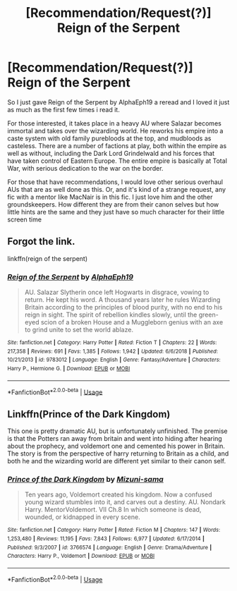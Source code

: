 #+TITLE: [Recommendation/Request(?)] Reign of the Serpent

* [Recommendation/Request(?)] Reign of the Serpent
:PROPERTIES:
:Author: Kingsonne
:Score: 3
:DateUnix: 1584327129.0
:DateShort: 2020-Mar-16
:FlairText: Recommendation
:END:
So I just gave Reign of the Serpent by AlphaEph19 a reread and I loved it just as much as the first few times i read it.

For those interested, it takes place in a heavy AU where Salazar becomes immortal and takes over the wizarding world. He reworks his empire into a caste system with old family purebloods at the top, and mudbloods as casteless. There are a number of factions at play, both within the empire as well as without, including the Dark Lord Grindelwald and his forces that have taken control of Eastern Europe. The entire empire is basically at Total War, with serious dedication to the war on the border.

For those that have recommendations, I would love other serious overhaul AUs that are as well done as this. Or, and it's kind of a strange request, any fic with a mentor like MacNair is in this fic. I just love him and the other groundskeepers. How different they are from their canon selves but how little hints are the same and they just have so much character for their little screen time


** Forgot the link.

linkffn(reign of the serpent)
:PROPERTIES:
:Author: Kingsonne
:Score: 1
:DateUnix: 1584327167.0
:DateShort: 2020-Mar-16
:END:

*** [[https://www.fanfiction.net/s/9783012/1/][*/Reign of the Serpent/*]] by [[https://www.fanfiction.net/u/2933548/AlphaEph19][/AlphaEph19/]]

#+begin_quote
  AU. Salazar Slytherin once left Hogwarts in disgrace, vowing to return. He kept his word. A thousand years later he rules Wizarding Britain according to the principles of blood purity, with no end to his reign in sight. The spirit of rebellion kindles slowly, until the green-eyed scion of a broken House and a Muggleborn genius with an axe to grind unite to set the world ablaze.
#+end_quote

^{/Site/:} ^{fanfiction.net} ^{*|*} ^{/Category/:} ^{Harry} ^{Potter} ^{*|*} ^{/Rated/:} ^{Fiction} ^{T} ^{*|*} ^{/Chapters/:} ^{22} ^{*|*} ^{/Words/:} ^{217,358} ^{*|*} ^{/Reviews/:} ^{691} ^{*|*} ^{/Favs/:} ^{1,385} ^{*|*} ^{/Follows/:} ^{1,942} ^{*|*} ^{/Updated/:} ^{6/6/2018} ^{*|*} ^{/Published/:} ^{10/21/2013} ^{*|*} ^{/id/:} ^{9783012} ^{*|*} ^{/Language/:} ^{English} ^{*|*} ^{/Genre/:} ^{Fantasy/Adventure} ^{*|*} ^{/Characters/:} ^{Harry} ^{P.,} ^{Hermione} ^{G.} ^{*|*} ^{/Download/:} ^{[[http://www.ff2ebook.com/old/ffn-bot/index.php?id=9783012&source=ff&filetype=epub][EPUB]]} ^{or} ^{[[http://www.ff2ebook.com/old/ffn-bot/index.php?id=9783012&source=ff&filetype=mobi][MOBI]]}

--------------

*FanfictionBot*^{2.0.0-beta} | [[https://github.com/tusing/reddit-ffn-bot/wiki/Usage][Usage]]
:PROPERTIES:
:Author: FanfictionBot
:Score: 1
:DateUnix: 1584327185.0
:DateShort: 2020-Mar-16
:END:


** Linkffn(Prince of the Dark Kingdom)

This one is pretty dramatic AU, but is unfortunately unfinished. The premise is that the Potters ran away from britain and went into hiding after hearing about the prophecy, and voldemort one and cemented his power in Britain. The story is from the perspective of harry returning to Britain as a child, and both he and the wizarding world are different yet similar to their canon self.
:PROPERTIES:
:Author: GrizzlyTrees
:Score: 1
:DateUnix: 1584373398.0
:DateShort: 2020-Mar-16
:END:

*** [[https://www.fanfiction.net/s/3766574/1/][*/Prince of the Dark Kingdom/*]] by [[https://www.fanfiction.net/u/1355498/Mizuni-sama][/Mizuni-sama/]]

#+begin_quote
  Ten years ago, Voldemort created his kingdom. Now a confused young wizard stumbles into it, and carves out a destiny. AU. Nondark Harry. MentorVoldemort. VII Ch.8 In which someone is dead, wounded, or kidnapped in every scene.
#+end_quote

^{/Site/:} ^{fanfiction.net} ^{*|*} ^{/Category/:} ^{Harry} ^{Potter} ^{*|*} ^{/Rated/:} ^{Fiction} ^{M} ^{*|*} ^{/Chapters/:} ^{147} ^{*|*} ^{/Words/:} ^{1,253,480} ^{*|*} ^{/Reviews/:} ^{11,195} ^{*|*} ^{/Favs/:} ^{7,843} ^{*|*} ^{/Follows/:} ^{6,977} ^{*|*} ^{/Updated/:} ^{6/17/2014} ^{*|*} ^{/Published/:} ^{9/3/2007} ^{*|*} ^{/id/:} ^{3766574} ^{*|*} ^{/Language/:} ^{English} ^{*|*} ^{/Genre/:} ^{Drama/Adventure} ^{*|*} ^{/Characters/:} ^{Harry} ^{P.,} ^{Voldemort} ^{*|*} ^{/Download/:} ^{[[http://www.ff2ebook.com/old/ffn-bot/index.php?id=3766574&source=ff&filetype=epub][EPUB]]} ^{or} ^{[[http://www.ff2ebook.com/old/ffn-bot/index.php?id=3766574&source=ff&filetype=mobi][MOBI]]}

--------------

*FanfictionBot*^{2.0.0-beta} | [[https://github.com/tusing/reddit-ffn-bot/wiki/Usage][Usage]]
:PROPERTIES:
:Author: FanfictionBot
:Score: 1
:DateUnix: 1584373416.0
:DateShort: 2020-Mar-16
:END:
